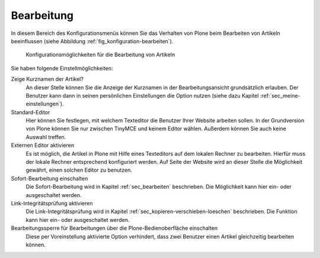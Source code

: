 .. _sec_konfiguration-bearbeiten:

=============
 Bearbeitung
=============

In diesem Bereich des Konfigurationsmenüs können Sie das Verhalten von Plone
beim Bearbeiten von Artikeln beeinflussen (siehe Abbildung
:ref:`fig_konfiguration-bearbeiten`). 

.. _fig_konfiguration-bearbeiten:

.. figure::
   ../images/konfiguration-bearbeiten.*
   :width: 100%
   :alt: Konfigurationsmöglichkeiten für die Bearbeitung von Artikeln

   Konfigurationsmöglichkeiten für die Bearbeitung von Artikeln
   
Sie haben folgende Einstellmöglichkeiten: 

Zeige Kurznamen der Artikel?
   An dieser Stelle können Sie die Anzeige der Kurznamen in der
   Bearbeitungsansicht grundsätzlich erlauben. Der Benutzer kann dann in seinen
   persönlichen Einstellungen die Option nutzen (siehe dazu Kapitel
   :ref:`sec_meine-einstellungen`). 

Standard-Editor
   Hier können Sie festlegen, mit welchem Texteditor die Benutzer Ihrer Website
   arbeiten sollen. In der Grundversion von Plone können Sie nur zwischen
   TinyMCE und keinem Editor wählen. Außerdem können Sie auch keine Auswahl
   treffen.

Externen Editor aktivieren
   Es ist möglich, die Artikel in Plone mit Hilfe eines Texteditors auf dem
   lokalen Rechner zu bearbeiten. Hierfür muss der lokale Rechner entsprechend
   konfiguriert werden. Auf Seite der Website wird an dieser Stelle die
   Möglichkeit gewährt, einen solchen Editor zu benutzen. 

Sofort-Bearbeitung einschalten
   Die Sofort-Bearbeitung wird in Kapitel :ref:`sec_bearbeiten` beschrieben.
   Die Möglichkeit kann hier ein- oder ausgeschaltet werden. 

Link-Integritätsprüfung aktivieren
   Die Link-Integritätsprüfung wird in Kapitel
   :ref:`sec_kopieren-verschieben-loeschen` beschrieben. Die Funktion kann hier
   ein- oder ausgeschaltet werden. 

Bearbeitungssperre für Bearbeitungen über die Plone-Bedienoberfläche einschalten
   Diese per Voreinstellung aktivierte Option verhindert, dass zwei Benutzer
   einen Artikel gleichzeitig bearbeiten können.

